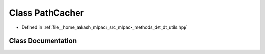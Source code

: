 .. _exhale_class_classmlpack_1_1det_1_1PathCacher:

Class PathCacher
================

- Defined in :ref:`file__home_aakash_mlpack_src_mlpack_methods_det_dt_utils.hpp`


Class Documentation
-------------------


.. doxygenclass:: mlpack::det::PathCacher
   :members:
   :protected-members:
   :undoc-members: